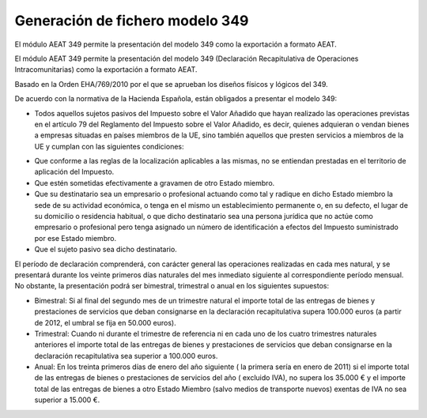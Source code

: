 ================================
Generación de fichero modelo 349
================================

El módulo AEAT 349 permite la presentación del modelo 349 como la exportación
a formato AEAT.

El módulo AEAT 349 permite la presentación del modelo 349 (Declaración
Recapitulativa de Operaciones Intracomunitarias) como la exportación
a formato AEAT.

Basado en la Orden EHA/769/2010 por el que se aprueban los diseños físicos y lógicos del 349.

De acuerdo con la normativa de la Hacienda Española, están obligados a presentar el modelo 349:

* Todos aquellos sujetos pasivos del Impuesto sobre el Valor Añadido que hayan realizado las operaciones
  previstas en el artículo 79 del Reglamento del Impuesto sobre el Valor Añadido, es decir, quienes adquieran o
  vendan bienes a empresas situadas en países miembros de la UE, sino también aquellos que presten servicios a
  miembros de la UE y cumplan con las siguientes condiciones:

- Que conforme a las reglas de la localización aplicables a las mismas, no se entiendan prestadas en
  el territorio de aplicación del Impuesto.

- Que estén sometidas efectivamente a gravamen de otro Estado miembro.

- Que su destinatario sea un empresario o profesional actuando como tal y radique en dicho Estado miembro
  la sede de su actividad económica, o tenga en el mismo un establecimiento permanente o, en su defecto, el lugar de su
  domicilio o residencia habitual, o que dicho destinatario sea una persona jurídica que no actúe como empresario o
  profesional pero tenga asignado un número de identificación a efectos del Impuesto suministrado por ese Estado miembro.

- Que el sujeto pasivo sea dicho destinatario.


El período de declaración comprenderá, con carácter general las operaciones realizadas en cada mes natural, y se
presentará durante los veinte primeros días naturales del mes inmediato siguiente al correspondiente período mensual.
No obstante, la presentación podrá ser bimestral, trimestral o anual en los siguientes supuestos:

* Bimestral: Si al final del segundo mes de un trimestre natural el importe total de las entregas de bienes y
  prestaciones de servicios que deban consignarse en la declaración recapitulativa supera 100.000 euros (a partir de 2012,
  el umbral se fija en 50.000 euros).

* Trimestral: Cuando ni durante el trimestre de referencia ni en cada uno de los cuatro trimestres naturales
  anteriores el importe total de las entregas de bienes y prestaciones de servicios que deban consignarse en la declaración
  recapitulativa sea superior a 100.000 euros.

* Anual: En los treinta primeros días de enero del año siguiente ( la primera sería en enero de 2011) si el importe
  total de las entregas de bienes o prestaciones de servicios  del año ( excluido IVA), no supera los 35.000 € y el importe
  total de las entregas de bienes a otro Estado Miembro (salvo medios de transporte nuevos) exentas de IVA no sea superior a 15.000 €.
